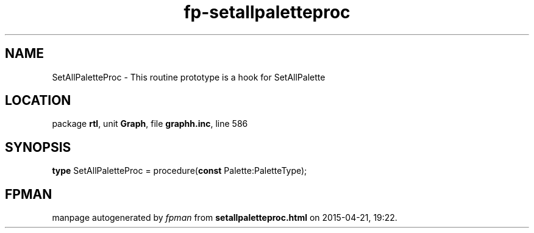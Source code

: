 .\" file autogenerated by fpman
.TH "fp-setallpaletteproc" 3 "2014-03-14" "fpman" "Free Pascal Programmer's Manual"
.SH NAME
SetAllPaletteProc - This routine prototype is a hook for SetAllPalette
.SH LOCATION
package \fBrtl\fR, unit \fBGraph\fR, file \fBgraphh.inc\fR, line 586
.SH SYNOPSIS
\fBtype\fR SetAllPaletteProc = procedure(\fBconst\fR Palette:PaletteType);
.SH FPMAN
manpage autogenerated by \fIfpman\fR from \fBsetallpaletteproc.html\fR on 2015-04-21, 19:22.

